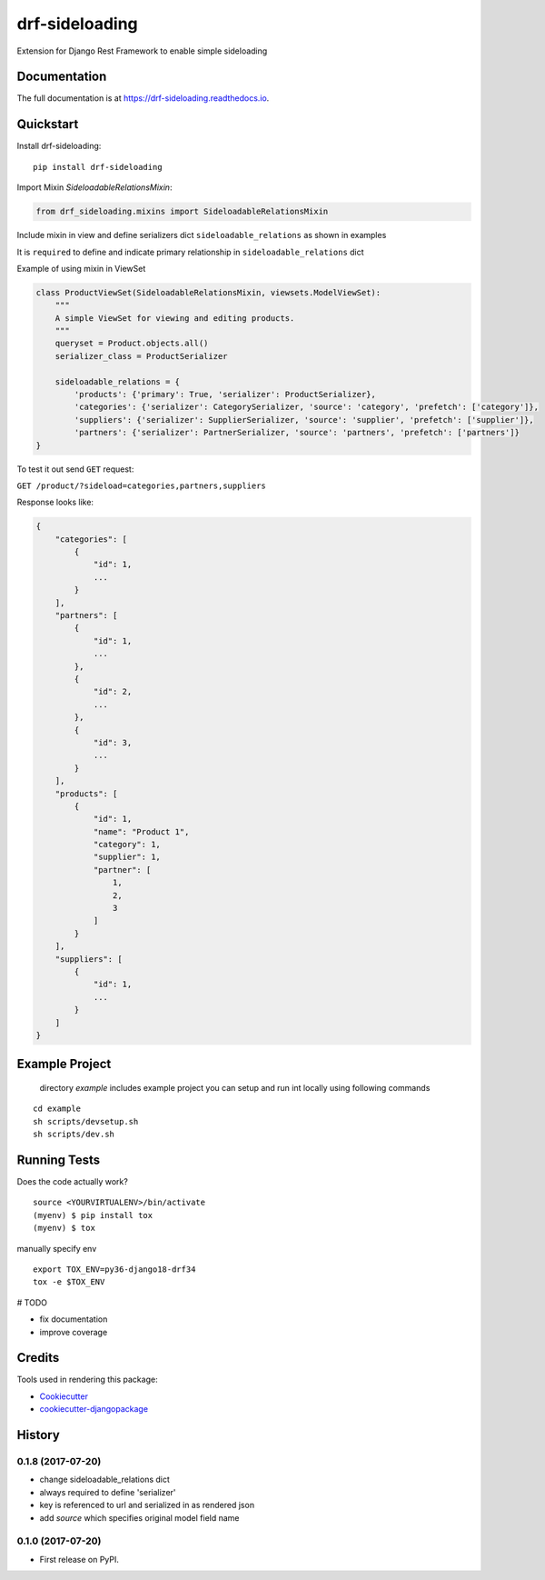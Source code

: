 =============================
drf-sideloading
=============================

.. image:: https://badge.fury.io/py/drf-sideloading.svg
    :target: https://badge.fury.io/py/drf-sideloading
    :alt: Package Index

.. image:: https://travis-ci.org/namespace-ee/django-rest-framework-sideloading.svg?branch=master
    :target: https://travis-ci.org/namespace-ee/django-rest-framework-sideloading
    :alt: Build Status

.. image:: https://codecov.io/gh/namespace-ee/django-rest-framework-sideloading/branch/master/graph/badge.svg
    :target: https://codecov.io/gh/namespace-ee/django-rest-framework-sideloading
    :alt: Code Coverage

.. image:: https://readthedocs.org/projects/drf-sideloading/badge/?version=latest
    :target: http://drf-sideloading.readthedocs.io/en/latest/?badge=latest
    :alt: Documentation Status

.. image:: https://img.shields.io/pypi/dm/drf-sideloading.svg?maxAge=3600
    :alt: PyPI Downloads
    :target: https://pypi.python.org/pypi/drf-sideloading

.. image:: https://img.shields.io/github/license/mashape/apistatus.svg?maxAge=2592000
    :alt: License is MIT
    :target: https://github.com/namespace-ee/drf-sideloading/blob/master/LICENSE

Extension for Django Rest Framework to enable simple sideloading

Documentation
-------------

The full documentation is at https://drf-sideloading.readthedocs.io.

Quickstart
----------

Install drf-sideloading::

    pip install drf-sideloading

Import Mixin `SideloadableRelationsMixin`:

.. code-block:: python

    from drf_sideloading.mixins import SideloadableRelationsMixin


Include mixin in view and define serializers dict ``sideloadable_relations`` as shown in examples

It is ``required`` to define and indicate primary relationship in ``sideloadable_relations`` dict

Example of using mixin in ViewSet

.. code-block:: python

    class ProductViewSet(SideloadableRelationsMixin, viewsets.ModelViewSet):
        """
        A simple ViewSet for viewing and editing products.
        """
        queryset = Product.objects.all()
        serializer_class = ProductSerializer

        sideloadable_relations = {
            'products': {'primary': True, 'serializer': ProductSerializer},
            'categories': {'serializer': CategorySerializer, 'source': 'category', 'prefetch': ['category']},
            'suppliers': {'serializer': SupplierSerializer, 'source': 'supplier', 'prefetch': ['supplier']},
            'partners': {'serializer': PartnerSerializer, 'source': 'partners', 'prefetch': ['partners']}
    }



To test it out send ``GET`` request:

``GET /product/?sideload=categories,partners,suppliers``

Response looks like:

.. sourcecode:: json

    {
        "categories": [
            {
                "id": 1,
                ...
            }
        ],
        "partners": [
            {
                "id": 1,
                ...
            },
            {
                "id": 2,
                ...
            },
            {
                "id": 3,
                ...
            }
        ],
        "products": [
            {
                "id": 1,
                "name": "Product 1",
                "category": 1,
                "supplier": 1,
                "partner": [
                    1,
                    2,
                    3
                ]
            }
        ],
        "suppliers": [
            {
                "id": 1,
                ...
            }
        ]
    }




Example Project
-----------------------

    directory `example` includes example project
    you can setup and run int locally using following commands

::

    cd example
    sh scripts/devsetup.sh
    sh scripts/dev.sh


Running Tests
-------------

Does the code actually work?

::

    source <YOURVIRTUALENV>/bin/activate
    (myenv) $ pip install tox
    (myenv) $ tox


manually specify env

::

    export TOX_ENV=py36-django18-drf34
    tox -e $TOX_ENV



# TODO

* fix documentation
* improve coverage



Credits
-------

Tools used in rendering this package:

*  Cookiecutter_
*  `cookiecutter-djangopackage`_

.. _Cookiecutter: https://github.com/audreyr/cookiecutter
.. _`cookiecutter-djangopackage`: https://github.com/pydanny/cookiecutter-djangopackage




History
-------


0.1.8 (2017-07-20)
++++++++++++++++++

* change sideloadable_relations dict
* always required to define 'serializer'
* key is referenced to url and serialized in as rendered json
* add `source` which specifies original model field name


0.1.0 (2017-07-20)
++++++++++++++++++

* First release on PyPI.


